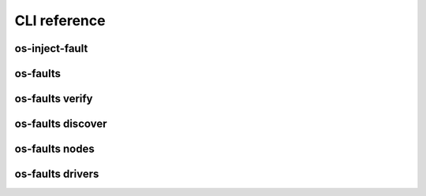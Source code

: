 =============
CLI reference
=============


os-inject-fault
---------------

.. program-output:: os-inject-fault --help


os-faults
---------

.. program-output:: os-faults --help


os-faults verify
----------------

.. program-output:: os-faults verify --help


os-faults discover
------------------

.. program-output:: os-faults discover --help


os-faults nodes
---------------

.. program-output:: os-faults nodes --help


os-faults drivers
-----------------

.. program-output:: os-faults drivers --help
